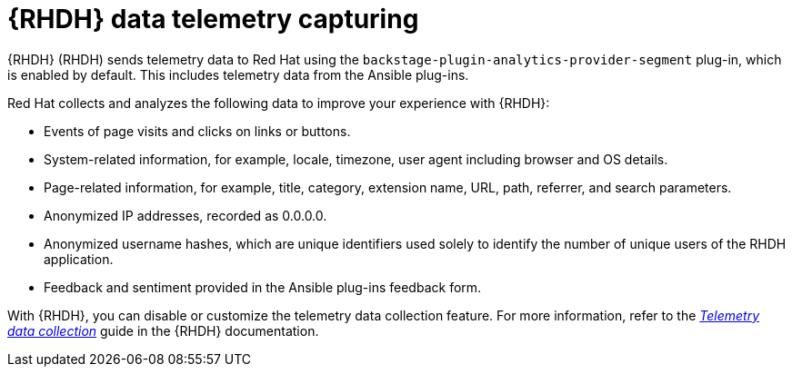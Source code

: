 ifdef::context[:parent-context-of-rhdh-telemetry-capturing: {context}]
[id="rhdh-configure-telemetry_{context}"]

= {RHDH} data telemetry capturing

{RHDH} (RHDH) sends telemetry data to Red Hat using the `backstage-plugin-analytics-provider-segment` plug-in, which is enabled by default.
This includes telemetry data from the Ansible plug-ins.

Red Hat collects and analyzes the following data to improve your experience with {RHDH}:

* Events of page visits and clicks on links or buttons.
* System-related information, for example, locale, timezone, user agent including browser and OS details.
* Page-related information, for example, title, category, extension name, URL, path, referrer, and search parameters.
* Anonymized IP addresses, recorded as 0.0.0.0.
* Anonymized username hashes, which are unique identifiers used solely to identify the number of unique users of the RHDH application.
* Feedback and sentiment provided in the Ansible plug-ins feedback form.

With {RHDH}, you can disable or customize the telemetry data collection feature.
For more information, refer to the
link:{BaseURL}/red_hat_developer_hub/{RHDHVers}/html-single/telemetry_data_collection/index[_Telemetry data collection_]
guide in the {RHDH} documentation.

ifdef::parent-context-of-rhdh-telemetry-capturing[:context: {parent-context-of-rhdh-telemetry-capturing}]
ifndef::parent-context-of-rhdh-telemetry-capturing[:!context:]
